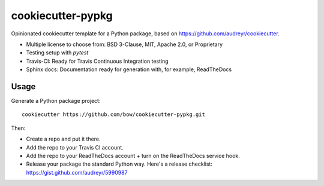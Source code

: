==================
cookiecutter-pypkg
==================

Opinionated cookiecutter template for a Python package, based on
https://github.com/audreyr/cookiecutter.

* Multiple license to choose from: BSD 3-Clause, MIT, Apache 2.0, or Proprietary
* Testing setup with `pytest`
* Travis-CI: Ready for Travis Continuous Integration testing
* Sphinx docs: Documentation ready for generation with, for example, ReadTheDocs

Usage
-----

Generate a Python package project::

    cookiecutter https://github.com/bow/cookiecutter-pypkg.git

Then:

* Create a repo and put it there.
* Add the repo to your Travis CI account.
* Add the repo to your ReadTheDocs account + turn on the ReadTheDocs service hook.
* Release your package the standard Python way. Here's a release checklist: https://gist.github.com/audreyr/5990987
